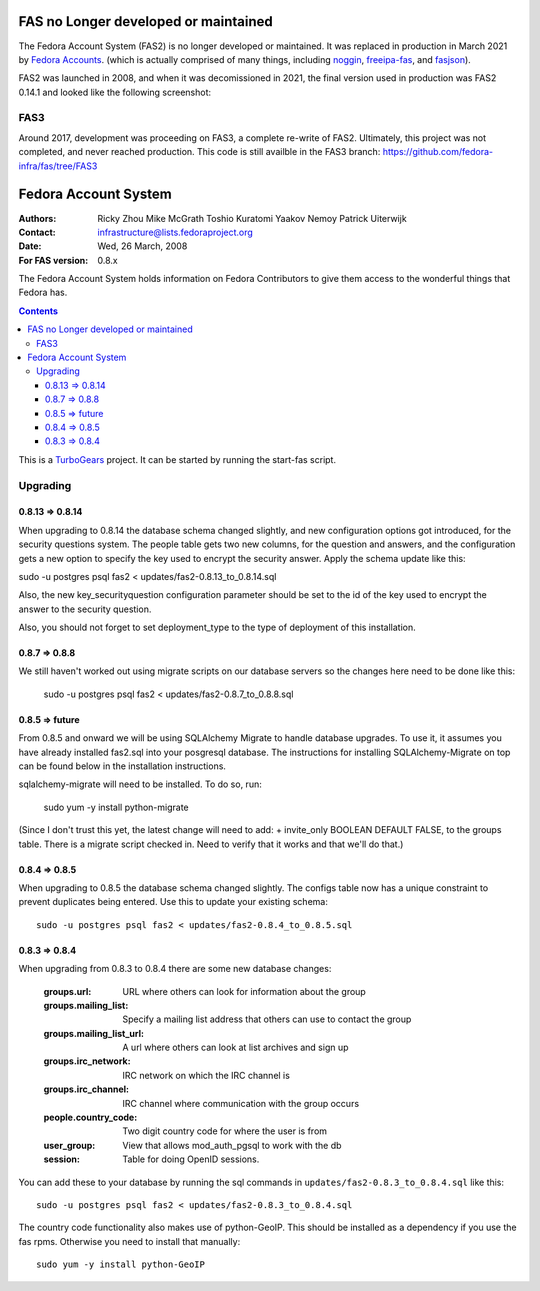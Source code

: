 =====================================
FAS no Longer developed or maintained
=====================================

The Fedora Account System (FAS2) is no longer developed or maintained. It was replaced in production in March 2021 by `Fedora Accounts <https://accounts.fedoraproject.org>`_. (which is actually comprised of many things, including `noggin <https://github.com/fedora-infra/noggin>`_, `freeipa-fas <https://github.com/fedora-infra/freeipa-fas>`_,  and `fasjson <https://github.com/fedora-infra/fasjson>`_).

FAS2 was launched in 2008, and when it was decomissioned in 2021, the final version used in production was FAS2 0.14.1 and looked like the following screenshot:

.. image:: https://docs.fedoraproject.org/en-US/fedora-accounts/_images/screenshots/fas2.png

----
FAS3
----

Around 2017, development was proceeding on FAS3, a complete re-write of FAS2. Ultimately, this project was not completed, and never reached production. This code is still availble in the FAS3 branch: https://github.com/fedora-infra/fas/tree/FAS3 

=====================
Fedora Account System
=====================

:Authors: Ricky Zhou
	  Mike McGrath
	  Toshio Kuratomi
	  Yaakov Nemoy
          Patrick Uiterwijk
:Contact: infrastructure@lists.fedoraproject.org
:Date: Wed, 26 March, 2008
:For FAS version: 0.8.x

The Fedora Account System holds information on Fedora Contributors to give
them access to the wonderful things that Fedora has.

.. contents::

This is a TurboGears_ project. It can be started by running the start-fas
script.

.. _TurboGears: http://www.turbogears.org

---------
Upgrading
---------

0.8.13 => 0.8.14
================

When upgrading to 0.8.14 the database schema changed slightly, and new
configuration options got introduced, for the security questions system.
The people table gets two new columns, for the question and answers, and
the configuration gets a new option to specify the key used to encrypt the
security answer. Apply the schema update like this:

sudo -u postgres psql fas2 < updates/fas2-0.8.13_to_0.8.14.sql

Also, the new key_securityquestion configuration parameter should be set
to the id of the key used to encrypt the answer to the security question.

Also, you should not forget to set deployment_type to the type of deployment
of this installation.

0.8.7 => 0.8.8
==============
We still haven't worked out using migrate scripts on our database servers so
the changes here need to be done like this:

  sudo -u postgres psql fas2 < updates/fas2-0.8.7_to_0.8.8.sql

0.8.5 => future
===============

From 0.8.5 and onward we will be using SQLAlchemy Migrate to handle database
upgrades.  To use it, it assumes you have already installed fas2.sql into your
posgresql database. The instructions for installing SQLAlchemy-Migrate on top
can be found below in the installation instructions.  

sqlalchemy-migrate will need to be installed.  To do so, run:

 sudo yum -y install python-migrate

(Since I don't trust this yet,  the latest change will need to add:
+    invite_only BOOLEAN DEFAULT FALSE,
to the groups table.  There is a migrate script checked in.  Need to verify
that it works and that we'll do that.)

0.8.4 => 0.8.5
==============

When upgrading to 0.8.5 the database schema changed slightly.  The configs
table now has a unique constraint to prevent duplicates being entered.  Use
this to update your existing schema::

  sudo -u postgres psql fas2 < updates/fas2-0.8.4_to_0.8.5.sql

0.8.3 => 0.8.4
==============

When upgrading from 0.8.3 to 0.8.4 there are some new database changes:

  :groups.url: URL where others can look for information about the group
  :groups.mailing_list: Specify a mailing list address that others can use to
  	contact the group
  :groups.mailing_list_url: A url where others can look at list archives and
  	sign up
  :groups.irc_network: IRC network on which the IRC channel is
  :groups.irc_channel: IRC channel where communication with the group occurs
  :people.country_code: Two digit country code for where the user is from
  :user_group: View that allows mod_auth_pgsql to work with the db
  :session: Table for doing OpenID sessions.

You can add these to your database by running the sql commands in
``updates/fas2-0.8.3_to_0.8.4.sql`` like this::

  sudo -u postgres psql fas2 < updates/fas2-0.8.3_to_0.8.4.sql

The country code functionality also makes use of python-GeoIP.  This should
be installed as a dependency if you use the fas rpms.  Otherwise you need to
install that manually::

  sudo yum -y install python-GeoIP
